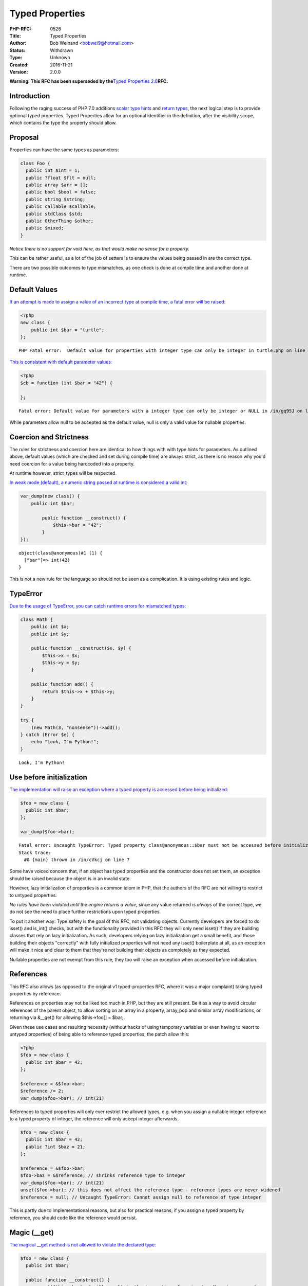 Typed Properties
================

:PHP-RFC: 0526
:Title: Typed Properties
:Author: Bob Weinand <bobwei9@hotmail.com>
:Status: Withdrawn
:Type: Unknown
:Created: 2016-11-21
:Version: 2.0.0

**Warning: This RFC has been superseded by the**\ `Typed Properties
2.0 <https://wiki.php.net/rfc/typed_properties_v2>`__\ **RFC.**

Introduction
------------

Following the raging success of PHP 7.0 additions `scalar type
hints <https://wiki.php.net/rfc/scalar_type_hints_v5>`__ and `return
types <https://wiki.php.net/rfc/return_types>`__, the next logical step
is to provide optional typed properties. Typed Properties allow for an
optional identifier in the definition, after the visibility scope, which
contains the type the property should allow.

Proposal
--------

Properties can have the same types as parameters:

.. code:: php

   class Foo {
     public int $int = 1;
     public ?float $flt = null;
     public array $arr = [];
     public bool $bool = false;
     public string $string;
     public callable $callable;
     public stdClass $std;
     public OtherThing $other;
     public $mixed;
   }

*Notice there is no support for void here, as that would make no sense
for a property.*

This can be rather useful, as a lot of the job of setters is to ensure
the values being passed in are the correct type.

There are two possible outcomes to type mismatches, as one check is done
at compile time and another done at runtime.

Default Values
--------------

`If an attempt is made to assign a value of an incorrect type at compile
time, a fatal error will be raised: <https://3v4l.org/EnGUI/rfc#tabs>`__

.. code:: php

   <?php
   new class {
       public int $bar = "turtle";
   };

::

   PHP Fatal error:  Default value for properties with integer type can only be integer in turtle.php on line 3

`This is consistent with default parameter
values: <https://3v4l.org/gq95J#tabs>`__

.. code:: php

   <?php
   $cb = function (int $bar = "42") {
       
   };

::

   Fatal error: Default value for parameters with a integer type can only be integer or NULL in /in/gq95J on line 2

While parameters allow null to be accepted as the default value, null is
only a valid value for nullable properties.

Coercion and Strictness
-----------------------

The rules for strictness and coercion here are identical to how things
with with type hints for parameters. As outlined above, default values
(which are checked and set during compile time) are always strict, as
there is no reason why you'd need coercion for a value being hardcoded
into a property.

At runtime however, strict_types will be respected.

`In weak mode (default), a numeric string passed at runtime is
considered a valid int: <https://3v4l.org/O4bdX/rfc#tabs>`__

.. code:: php

   var_dump(new class() {
       public int $bar;

           public function __construct() {
               $this->bar = "42";
           }
   });

::

   object(class@anonymous)#1 (1) { 
     ["bar"]=> int(42) 
   }

This is not a new rule for the language so should not be seen as a
complication. It is using existing rules and logic.

TypeError
---------

`Due to the usage of TypeError, you can catch runtime errors for
mismatched types: <https://3v4l.org/obW7U/rfc#tabs>`__

.. code:: php

   class Math {
       public int $x;
       public int $y;
       
       public function __construct($x, $y) {
           $this->x = $x;
           $this->y = $y;
       }
       
       public function add() {
           return $this->x + $this->y;
       }
   }

   try {
       (new Math(3, "nonsense"))->add();
   } catch (Error $e) {
       echo "Look, I'm Python!";
   }

::

   Look, I'm Python!

Use before initialization
-------------------------

`The implementation will raise an exception where a typed property is
accessed before being initialized: <https://3v4l.org/cVkcj/rfc#tabs>`__

.. code:: php

   $foo = new class {
     public int $bar;  
   };

   var_dump($foo->bar);

::

   Fatal error: Uncaught TypeError: Typed property class@anonymous::$bar must not be accessed before initialization in /in/cVkcj:7 
   Stack trace: 
     #0 {main} thrown in /in/cVkcj on line 7

Some have voiced concern that, if an object has typed properties and the
constructor does not set them, an exception should be raised because the
object is in an invalid state.

However, lazy initialization of properties is a common idiom in PHP,
that the authors of the RFC are not willing to restrict to untyped
properties.

*No rules have been violated until the engine returns a value*, since
any value returned is *always* of the correct type, we do not see the
need to place further restrictions upon typed properties.

To put it another way: Type safety is the goal of this RFC, not
validating objects. Currently developers are forced to do isset() and
is_int() checks, but with the functionality provided in this RFC they
will only need isset() if they are building classes that rely on lazy
initialization. As such, developers relying on lazy initialization get a
small benefit, and those building their objects "correctly" with fully
initialized properties will not need any isset() boilerplate at all, as
an exception will make it nice and clear to them that they're not
building their objects as completely as they expected.

Nullable properties are not exempt from this rule, they too will raise
an exception when accessed before initialization.

References
----------

This RFC also allows (as opposed to the original v1 typed-properties
RFC, where it was a major complaint) taking typed properties by
reference.

References on properties may not be liked too much in PHP, but they are
still present. Be it as a way to avoid circular references of the parent
object, to allow sorting on an array in a property, array_pop and
similar array modifications, or returning via &__get() for allowing
$this->foo[] = $bar;.

Given these use cases and resulting necessity (without hacks of using
temporary variables or even having to resort to untyped properties) of
being able to reference typed properties, the patch allow this:

.. code:: php

   <?php
   $foo = new class {
     public int $bar = 42;
   };

   $reference = &$foo->bar;
   $reference /= 2;
   var_dump($foo->bar); // int(21)

References to typed properties will only ever restrict the allowed
types, e.g. when you assign a nullable integer reference to a typed
property of integer, the reference will only accept integer afterwards.

.. code:: php

   $foo = new class {
     public int $bar = 42;
     public ?int $baz = 21;
   };

   $reference = &$foo->bar;
   $foo->baz = &$reference; // shrinks reference type to integer
   var_dump($foo->bar); // int(21)
   unset($foo->bar); // this does not affect the reference type - reference types are never widened
   $reference = null; // Uncaught TypeError: Cannot assign null to reference of type integer

This is partly due to implementational reasons, but also for practical
reasons; if you assign a typed property by reference, you should code
like the reference would persist.

Magic (__get)
-------------

`The magical \__get method is not allowed to violate the declared
type: <https://3v4l.org/Lq5dA/rfc#tabs>`__

.. code:: php

   $foo = new class {
     public int $bar;
     
     public function __construct() {
         unset($this->bar); # will result in the invocation of magic when $bar is accessed
     }
     
     public function __get($name) {
         return "oh dear!";
     }
   };

   var_dump($foo->bar);

::

   Fatal error: Uncaught TypeError: Typed property class@anonymous::$bar must be integer, string used in /in/Lq5dA:15 
   Stack trace: 
     #0 {main} thrown in /in/Lq5dA on line 15

This may seem counter intuitive, but it's consistent with how normal
objects work.

When a normal objects property is unset, it will result in the
invocation of magic get when subsequently accessed, as if the property
had never been declared, but the engine does not actually remove the
property; If the property is assigned a value, access will be controlled
as the declaration defines on any subsequent read of the property.

Therefore, we allow the invocation of magic for unset properties, but do
not allow the return value to violate the type declared.

Mixed Declarations
------------------

Given the following code:

.. code:: php

   new class {
       public int $foo, $bar;
   };

The engine already makes the assumption that $bar is public, whether
that is right or wrong is irrelevant; We can't change it.

To stay consistent with the way visibility is applied to the group, type
is applied in the same way. Any property in this statement will be
considered an int too.

Mixing type declarations in a grouped statement is not allowed, and will
cause a parser error:

.. code:: php

   new class {
       public int $foo, string $bar;
   };

::

   Parse error: syntax error, unexpected 'string' (T_STRING), expecting variable (T_VARIABLE)

If you want to declare multiple properties with different types, use
multiple statements.

Unset
-----

It is possible to unset typed properties, and return them to the same
state as a property that was never set. There are no special differences
or rules around this.

.. code:: php

   $foo = new class {
       public int $bar;

       public function __construct()
       {
           $this->bar = 12;
       }
   };

   unset($foo->bar);

   var_dump(isset($foo->bar));

   var_dump($foo->bar * 2);

::

   bool(false)

   Fatal error: Uncaught TypeError: Typed property class@anonymous::$bar must not be accessed before initialization

Reflection
----------

`A new ReflectionProperty::getType() method is
provided. <https://3v4l.org/A6XZO/rfc#tabs>`__

.. code:: php

   class PropTypeTest {
       public int $int;
       public string $string;
       public array $arr;
       public callable $callable;
       public stdClass $std;
       public OtherThing $other;
       public $mixed;
   }

   $reflector = new ReflectionClass(PropTypeTest::class);

   foreach ($reflector->getProperties() as $name => $property) {
       if ($property->hasType()) {
           printf("type: %s $%s\n", $property->getType(), $property->getName());
       } else {
           printf("mixed: $%s\n", $property->getName());
       }
   }

::

   type: int $int
   type: string $string
   type: array $arr
   type: callable $callable
   type: stdClass $std
   type: OtherThing $other
   mixed: $mixed

Similarities to HHVM
--------------------

The type system in HHVM uses matching syntax.

In fact, an example taken from the `HHVM Type
System <https://docs.hhvm.com/hack/types/type-system>`__ works perfectly
with this implementation:

.. code:: php

   class A {
     protected float $x;
     public string $y;

     public function __construct() {
       $this->x = 4.0;
       $this->y = "Day";
     }
     public function foo(bool $b): float {
       return $b ? 2.3 * $this->x : 1.1 * $this->x;
     }
   }

   function bar(): string {
     // local variables are inferred, not explicitly typed
     $a = new A();
     if ($a->foo(true) > 8.0) {
       return "Good " . $a->y;
     }
     return "Bad " . $a->y;
   }

   var_dump(bar()); // string(8) "Good Day"

Whilst the syntax is almost identical, this works a little differently
to Hack.

Hack a offers static analysis tools to detect mismatched types, but when
the code is executed it will allow any type to be passed through. This
implementation is done at compile time to avoid the need for this, and
validates properties being set at runtime too. Static analysis tools and
editors/IDEs will no doubt catch up.

Other Languages
---------------

Of course, while "But Xlang does it!" is never a strong reason to do
anything, it is sometimes nice to know how our friends are doing it in
other languages.

-  `\|Hack/HHVM <https://docs.hhvm.com/hack/types/type-system>`__ - See
   similarities above.
-  `C# <https://en.wikipedia.org/wiki/Property_(programming)#C.23>`__
-  `C++ <https://en.wikipedia.org/wiki/Property_(programming)#C.2B.2B>`__
-  `D <https://en.wikipedia.org/wiki/Property_(programming)#D>`__
-  `Delphi/Free
   Pascal <https://en.wikipedia.org/wiki/Property_(programming)#Delphi.2FFree_Pascal>`__
-  `ActionScript <https://en.wikipedia.org/wiki/Property_(programming)#ActionScript_3.0>`__
-  `Visual
   Basic <https://en.wikipedia.org/wiki/Property_(programming)#Visual_Basic>`__

Syntax
------

The authors of this RFC considered other syntax possibilities, however
they were considered to be inferior for the following reasons.

One approach could be to match how return types are done with a colon
after the name of the declaration, which is also how Delphi and
ActionScript handle things:

.. code:: php

   public $bar: int;
   public $bar: int = 2;
   // or 
   public $bar = 2: int;

Maybe, but if a ternary was used it would be really hard to see what was
happening:

::

   public $bar = Stuff::BAZ ? 20 : 30 : int; 

Another approach would be to copy VisualBasic:

.. code:: php

   public $bar as int;
   public $bar = 2 as int;

That sticks out a bit, we don't do this anywhere else.

The current patch seems the most consistent with popular languages,
avoids new reserved words, skips syntax soup and looks great regardless
of assignment being used or not.

Static Properties
-----------------

Static properties are global variables as far as the engine is
concerned, it uses the same opcode to assign a static property as it
does to assign any other variable ZEND_ASSIGN, the only exception being
instance variables which are assigned with ZEND_ASSIGN_OBJ - giving us
opportunity to provide type safety.

In general, we need completely new opcodes for assigning them (by ref
and normal assign) - I may still add them, but it will be some extra
work. If it turns out to be too big of a change, it will need a separate
patch and RFC.

Performance
-----------

The latest version of the proposed patch doesn't make visible
performance change of real-life apps.

On Wordpress and Mediawiki it makes about 0.1% slowdown, that may be
caused not by the additional checks but by the worse CPU cache
utilization, because the size of PHP code was increased on 60KB.

However,
`micro-benchmarks <https://gist.github.com/dstogov/33b0d79de779627bad810eb16d6156a5>`__
show significant slowdown (up to 20%) on primitive operations with
untyped properties. Usage of typed properties makes additional slowdown.
The following table shows relative slowdown of operations with
properties in comparison to master branch.

+-------------+-------------+------------+-------------+-------------+
|             | $o->p = $x; | $o->p +=2; | $x =        | $x=         |
|             |             |            | ++$o->p;    | $o->p++;    |
+=============+=============+============+=============+=============+
| untyped     | 15%         | 1%         | 7%          | 9%          |
| property    |             |            |             |             |
+-------------+-------------+------------+-------------+-------------+
| untyped     | 15%         | 1%         | 7%          | 9%          |
| property in |             |            |             |             |
| class with  |             |            |             |             |
| typed       |             |            |             |             |
| properties  |             |            |             |             |
+-------------+-------------+------------+-------------+-------------+
| typed       | 24%         | 31%        | 8%          | 10%         |
| property    |             |            |             |             |
+-------------+-------------+------------+-------------+-------------+

In principle, knowing the type of a property may allow us to make
further optimizations.

Backward Incompatible Changes
-----------------------------

None

Proposed PHP Version(s)
-----------------------

PHP 7.2

RFC Impact
----------

To Opcache
~~~~~~~~~~

Opcache has been patched.

Future Scope
------------

Typed Local Variables
~~~~~~~~~~~~~~~~~~~~~

This is an entirely different feature, and something not worth
conflating into this RFC. The idea might be wanted, but to keep things
simple it will not be discussed in this RFC.

Typed Constant Properties
~~~~~~~~~~~~~~~~~~~~~~~~~

There is currently no known value in adding a type to a constant. Seeing
as constants cannot be modified, the type is just whatever the constant
is set to, and seeing as it cannot change there is no chance for a
constant to be assigned a invalid value afterwards.

Vote
----

Two weeks vote needing 2/3 supermajority.

Question: Merge typed properties?
~~~~~~~~~~~~~~~~~~~~~~~~~~~~~~~~~

Voting Choices
^^^^^^^^^^^^^^

-  Yes
-  No

Patches and Tests
-----------------

https://github.com/php/php-src/compare/master...bwoebi:typed_ref_properties

===== Changelog =====

-  v2.0.0: Initial import

Additional Metadata
-------------------

:First Published: https://wiki.php.net/rfc/typed-properties-v2
:Original Authors: Bob Weinand bobwei9@hotmail.com
:Original Rfc At: https://wiki.php.net/rfc/typed-properties by Joe Watkins krakjoe@php.net, Phil Sturgeon philstu@php.net
:Original Status: Superseded
:Slug: typed-properties-v2
:Wiki URL: https://wiki.php.net/rfc/typed-properties-v2
